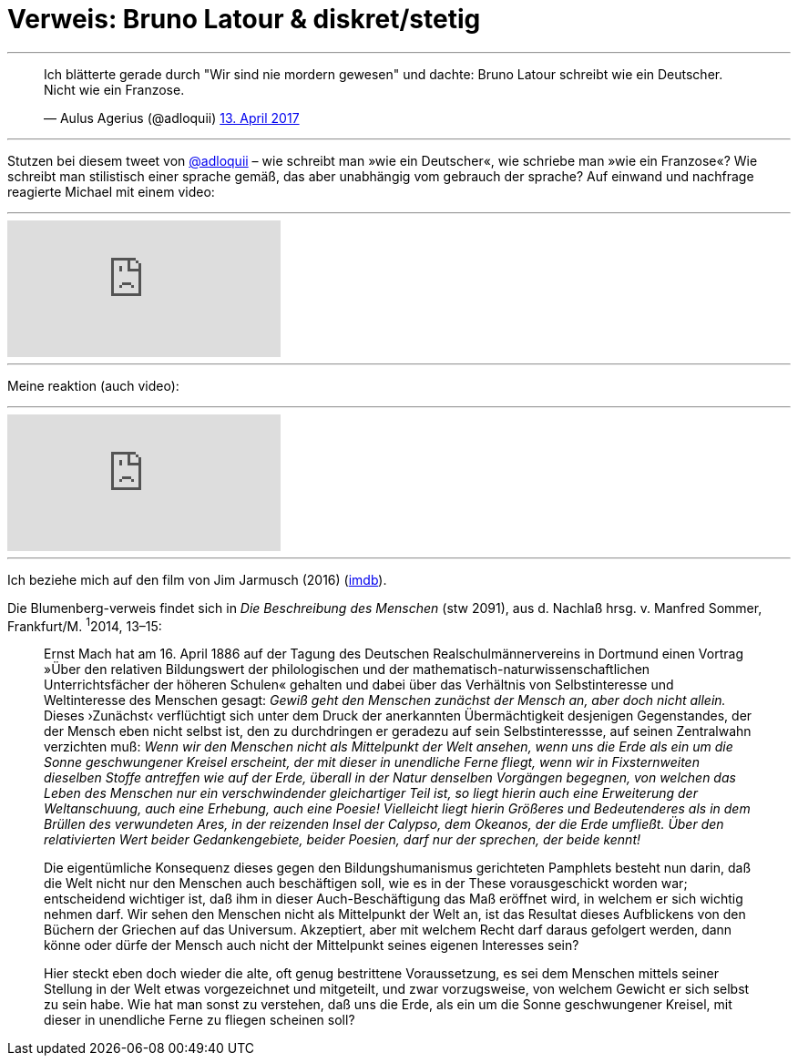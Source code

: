 # Verweis: Bruno Latour & diskret/stetig 
:hp-tags: Blumenberg, diskret/stetig, epochen, geschichte, Latour, 
:published_at: 2017-04-17

---

++++
<blockquote class="twitter-tweet" data-lang="de"><p lang="de" dir="ltr">Ich blätterte gerade durch &quot;Wir sind nie mordern gewesen&quot; und dachte: Bruno Latour schreibt wie ein Deutscher. Nicht wie ein Franzose.</p>&mdash; Aulus Agerius (@adloquii) <a href="https://twitter.com/adloquii/status/852473828986978305">13. April 2017</a></blockquote> <script async src="//platform.twitter.com/widgets.js" charset="utf-8"></script>
++++

---

Stutzen bei diesem tweet von http://twitter.com/adloquii[@adloquii] – wie schreibt man »wie ein Deutscher«, wie schriebe man »wie ein Franzose«? Wie schreibt man stilistisch einer sprache gemäß, das aber unabhängig vom gebrauch der sprache? Auf einwand und nachfrage reagierte Michael mit einem video:

---

video::Lp-sQhE9iRE[youtube]

---

Meine reaktion (auch video):

---

video::Xe2-7hv84Io[youtube]

---

Ich beziehe mich auf den film von Jim Jarmusch (2016) (http://www.imdb.com/title/tt5247022/?ref_=fn_al_tt_1[imdb]).

Die Blumenberg-verweis findet sich in _Die Beschreibung des Menschen_ (stw 2091), aus d. Nachlaß hrsg. v. Manfred Sommer, Frankfurt/M. ^1^2014, 13–15:

____
Ernst Mach hat am 16. April 1886 auf der Tagung des Deutschen Realschulmännervereins in Dortmund einen Vortrag »Über den relativen Bildungswert der philologischen und der mathematisch-naturwissenschaftlichen Unterrichtsfächer der höheren Schulen« gehalten und dabei über das Verhältnis von Selbstinteresse und Weltinteresse des Menschen gesagt: _Gewiß geht den Menschen zunächst der Mensch an, aber doch nicht allein._ Dieses ›Zunächst‹ verflüchtigt sich unter dem Druck der anerkannten Übermächtigkeit desjenigen Gegenstandes, der der Mensch eben nicht selbst ist, den zu durchdringen er geradezu auf sein Selbstinteressse, auf seinen Zentralwahn verzichten muß: _Wenn wir den Menschen nicht als Mittelpunkt der Welt ansehen, wenn uns die Erde als ein um die Sonne geschwungener Kreisel erscheint, der mit dieser in unendliche Ferne fliegt, wenn wir in Fixsternweiten dieselben Stoffe antreffen wie auf der Erde, überall in der Natur denselben Vorgängen begegnen, von welchen das Leben des Menschen nur ein verschwindender gleichartiger Teil ist, so liegt hierin auch eine Erweiterung der Weltanschuung, auch eine Erhebung, auch eine Poesie! Vielleicht liegt hierin Größeres und Bedeutenderes als in dem Brüllen des verwundeten Ares, in der reizenden Insel der Calypso, dem Okeanos, der die Erde umfließt. Über den relativierten Wert beider Gedankengebiete, beider Poesien, darf nur der sprechen, der beide kennt!_

Die eigentümliche Konsequenz dieses gegen den Bildungshumanismus gerichteten Pamphlets besteht nun darin, daß die Welt nicht nur den Menschen auch beschäftigen soll, wie es in der These vorausgeschickt worden war; entscheidend wichtiger ist, daß ihm in dieser Auch-Beschäftigung das Maß eröffnet wird, in welchem er sich wichtig nehmen darf. Wir sehen den Menschen nicht als Mittelpunkt der Welt an, ist das Resultat dieses Aufblickens von den Büchern der Griechen auf das Universum. Akzeptiert, aber mit welchem Recht darf daraus gefolgert werden, dann könne oder dürfe der Mensch auch nicht der Mittelpunkt seines eigenen Interesses sein? 

Hier steckt eben doch wieder die alte, oft genug bestrittene Voraussetzung, es sei dem Menschen mittels seiner Stellung in der Welt etwas vorgezeichnet und mitgeteilt, und zwar vorzugsweise, von welchem Gewicht er sich selbst zu sein habe. Wie hat man sonst zu verstehen, daß uns die Erde, als ein um die Sonne geschwungener Kreisel, mit dieser in unendliche Ferne zu fliegen scheinen soll? 
____
